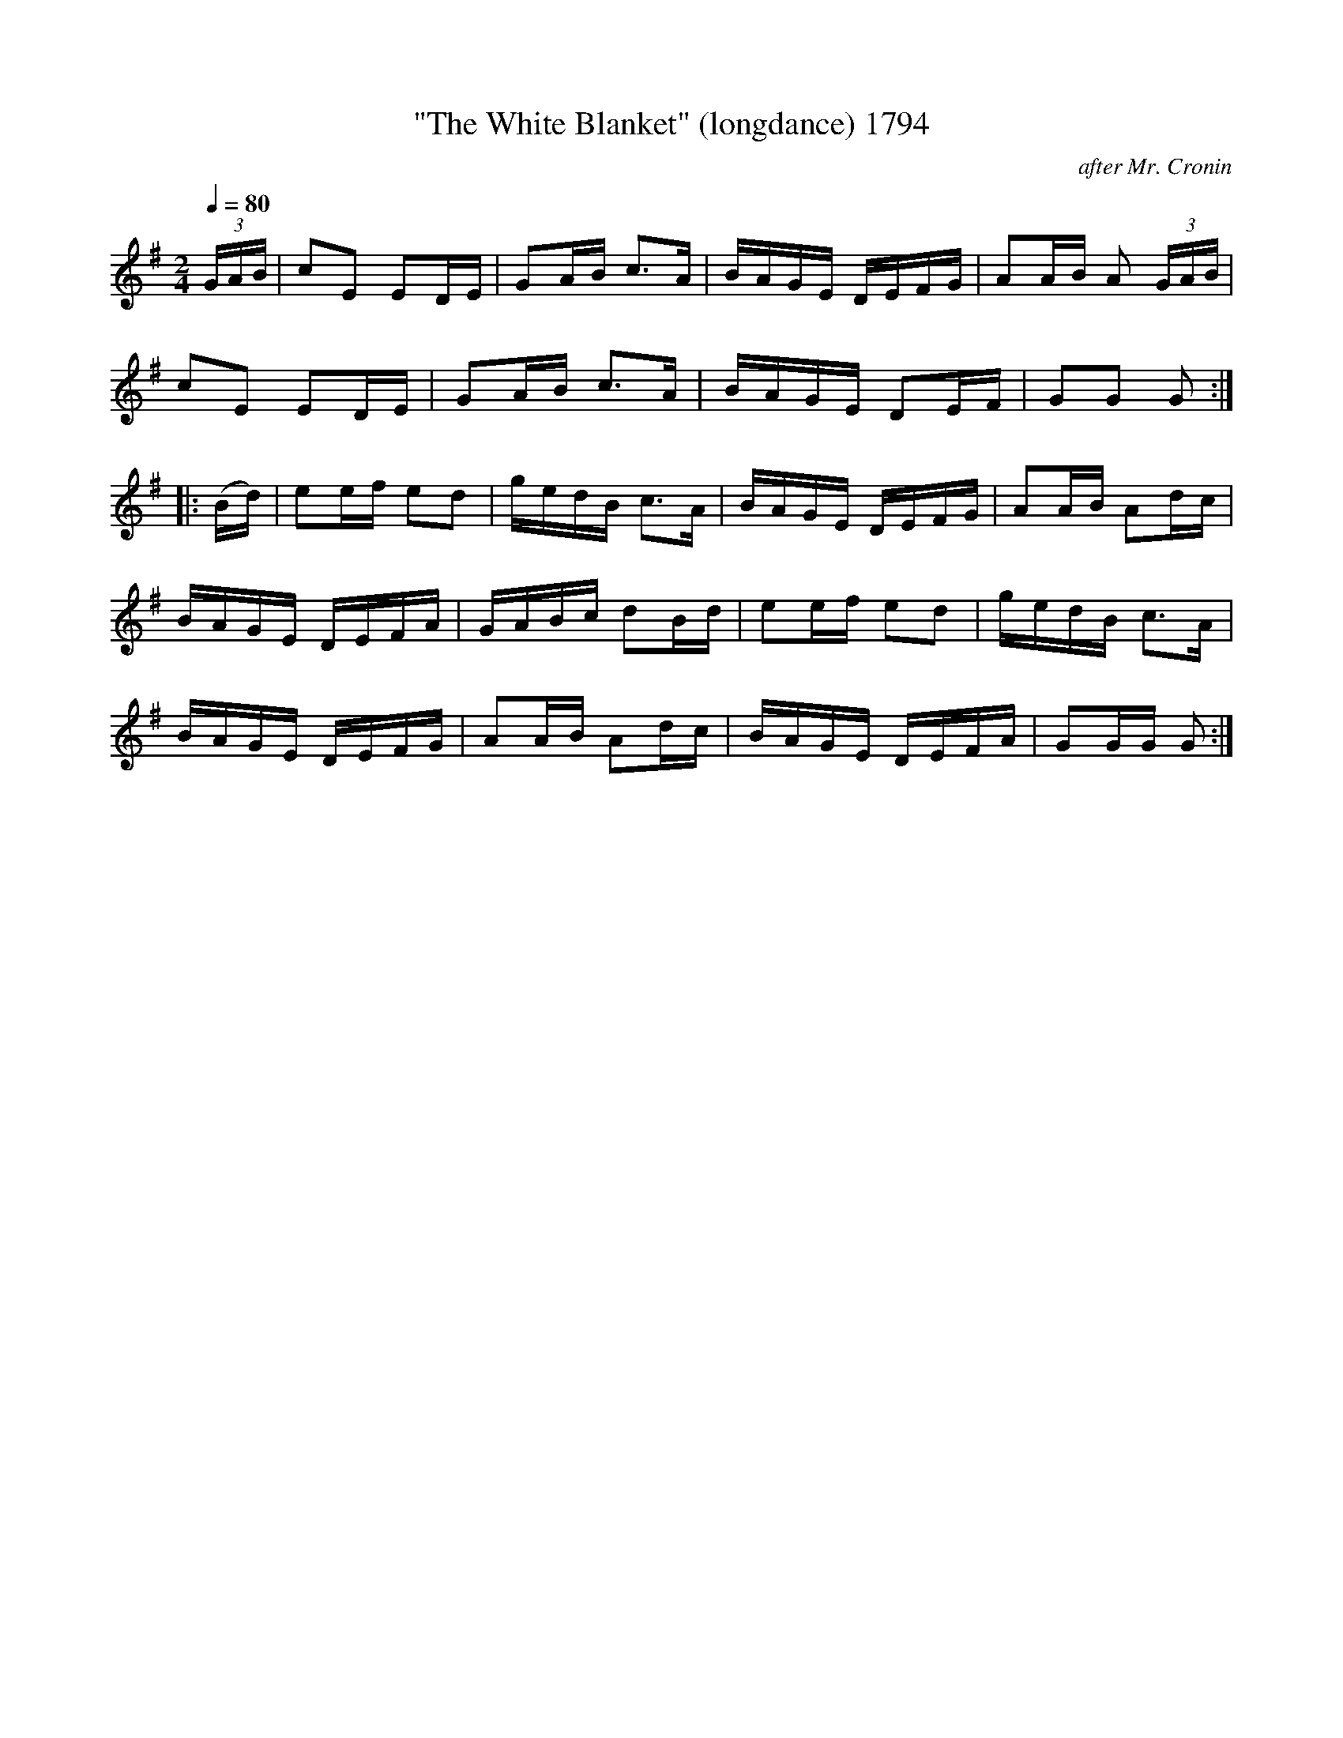 X:1794
T:"The White Blanket" (longdance) 1794
C:after Mr. Cronin
B:O'Neill's Music Of Ireland (The 1850) Lyon & Healy, Chicago, 1903 edition
Z:FROM O'NEILL'S TO NOTEWORTHY, FROM NOTEWORTHY TO ABC, MIDI AND .TXT BY VINCE
BRENNAN July 2003 (HTTP://WWW.SOSYOURMOM.COM)
Q:1/4=80
I:abc2nwc
M:2/4
L:1/16
K:G
(3GAB|c2E2 E2DE|G2AB c3A|BAGE DEFG|A2AB A2 (3GAB|
c2E2 E2DE|G2AB c3A|BAGE D2EF|G2G2 G2:|
|:(Bd)|e2ef e2d2|gedB c3A|BAGE DEFG|A2AB A2dc|
BAGE DEFA|GABc d2Bd|e2ef e2d2|gedB c3A|
BAGE DEFG|A2AB A2dc|BAGE DEFA|G2GG G2:|


